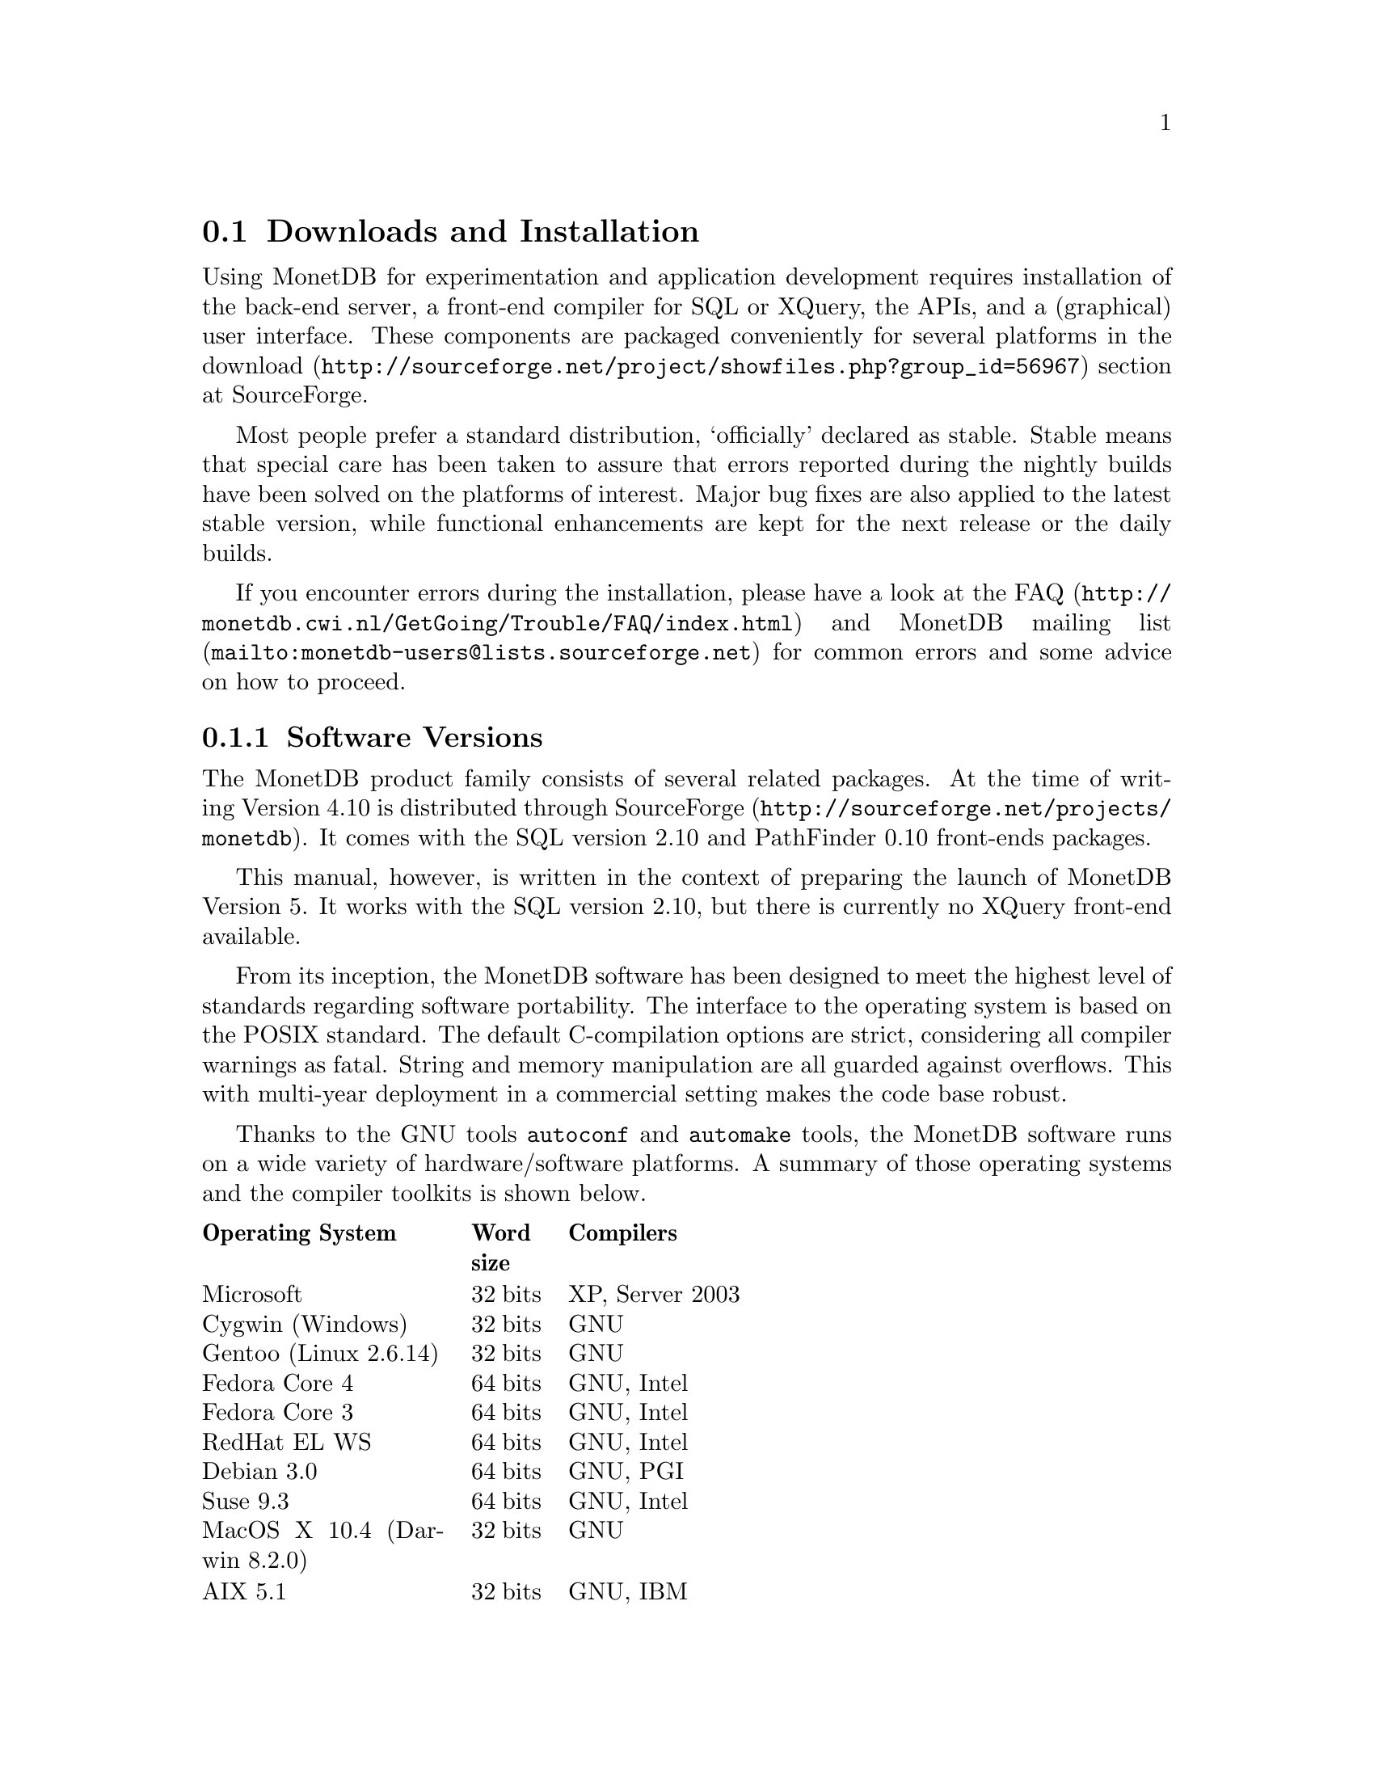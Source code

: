 @section Downloads and Installation

Using MonetDB for experimentation and application development
requires installation of the back-end server, a front-end compiler for
SQL or XQuery, the APIs, and a (graphical) user interface.
These components are packaged conveniently for several platforms in
the @url{http://sourceforge.net/project/showfiles.php?group_id=56967,download} section at SourceForge.

Most people prefer a standard distribution, `officially' declared as stable.
Stable means that special care has been taken to assure that errors reported
during the nightly builds have been solved on the platforms of interest.
Major bug fixes are also applied to the latest stable version, while functional
enhancements are kept for the next release or the daily builds.

If you encounter errors during the installation, please have a look at the
@url{http://monetdb.cwi.nl/GetGoing/Trouble/FAQ/index.html,FAQ}
and 
@url{mailto:monetdb-users@@lists.sourceforge.net,MonetDB mailing list}
for common errors and some advice on how to proceed.

@menu
* Software Versions ::
* Standard Distribution::
* Source Distribution::
* Start and Stop the Server::
* Database Configuration ::
* Checkpoint and Recovery ::
* Database Dumps ::
@end menu
@node Software Versions, Standard Distribution, Download and Installation, General Introduction
@subsection Software Versions
The MonetDB product family consists of several related packages.
At the time of writing Version 4.10 is distributed
through @url{http://sourceforge.net/projects/monetdb,SourceForge}.
It comes with the SQL version 2.10 and PathFinder 0.10 front-ends packages.

This manual, however, is written in the context of preparing the
launch of MonetDB Version 5. It works with the SQL version 2.10, but
there is currently no XQuery front-end available.

@c software portability issues
From its inception, the MonetDB software has been designed to
meet the highest level of standards regarding software portability.
The interface to the operating system is based on the POSIX standard.
The default C-compilation options are strict, considering all compiler
warnings as fatal. String and memory manipulation are all guarded against
overflows. This with multi-year deployment
in a commercial setting makes the code base robust.

@c what are the platforms supported
Thanks to the GNU tools @code{autoconf}  and @code{automake} tools,
the MonetDB software runs on a wide variety of hardware/software platforms.
A summary of those operating systems and the compiler toolkits is shown below.

@multitable @columnfractions 0.25 0.1 0.7
@headitem Operating System @tab Word size @tab Compilers
@item Microsoft@tab 32 bits @tab XP, Server 2003
@item Cygwin (Windows) @tab 32 bits @tab GNU
@item Gentoo (Linux 2.6.14) @tab 32 bits @tab GNU
@item Fedora Core  4 @tab 64 bits @tab GNU, Intel
@item Fedora Core 3 @tab 64 bits @tab GNU, Intel
@item RedHat EL WS @tab 64 bits @tab GNU, Intel
@item Debian 3.0 @tab 64 bits @tab GNU, PGI
@item Suse 9.3 @tab 64 bits @tab GNU, Intel
@item MacOS X 10.4 (Darwin 8.2.0) @tab 32 bits @tab GNU
@item AIX 5.1 @tab 32 bits @tab GNU, IBM
@item IRIX 64 6.5 @tab 32,64 bits @tab GNU, SGI
@item Solaris 8 (SunOS 5.8) @tab 32,64 bits @tab GNU, Sun
@item OpenZaurus @tab 32 bits @tab GNU (cross)
@item Gumstix @tab 32 bits @tab GNU (cross)
@item LinkStation @tab 32 bits @tab GNU (cross)
@end multitable

The MonetDB development team uses many of these platforms to perform
automated nightly regression testing. For more details
see pxref(The Test Web).

@node Standard Distribution, Source Distribution, Software Versions, Download and Installation
@subsection Standard Distribution

The standard distribution is meant for users primarilly interesting
in building SQL or XQuery applications. They should obtain the
pre-packaged binary distribution from
the @url{http://sourceforge.net/project/showfiles.php?group_id=56967,download} section at SourceForge.
The system can be installed in a private directory for experimentation
or in the Linux/Windows compliant default folder location.

The choice between Version 4.9 and 5.0 should be planned carefully.
Both engines provide the same SQL functionality, but differ greatly
under the hood. Version 4.9 is based on the MIL scripting language,
which is known to be slow, and provides limited support for
query optimization and 
program development (e.g. a debugger). The MIL language becomes
depreciated as soon as the XQuery compiler has been ported.
Contrary, Version 5.0 provides an assembler like scripting language,
geared at supporting front-end apllication code generation. It is not
a language for programmers to write their applications on a daily basis.
This simplicity greatly enhances the parsing and interpretation
performance. Especially, small SQL queries run more than twice as fast.
For more details see @ref{Design considerations}

The MonetDB code base evolves quickly with daily builds available for
users preferring living at the edge. Application developers, however,
may tune into the 
@url{mailto:monetdb-users@@lists.sourceforge.net,MonetDB mailing list}
to be warned when a major
release has become available, or when detected errors require a patch.

Before you embark upon application development, take the quick tour from
the tutorial section. It illustrates a small, but concrete application
scenario geared at querying a historical database with trading trips of the
world-famous East-Indian Trading Corp (1602-1795).
